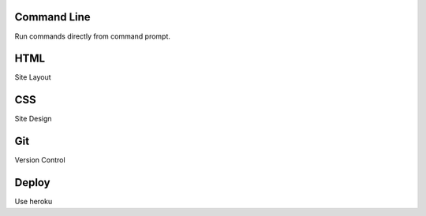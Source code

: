Command Line
------------
Run commands directly from command prompt.

HTML
----
Site Layout

CSS
---
Site Design

Git
----
Version Control
	
Deploy
------
Use heroku
